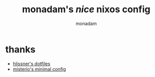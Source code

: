 #+title: monadam's /nice/ nixos config
#+AUTHOR: monadam

* thanks
+ [[https://gitlab.com/hlissner/dotfiles][hlissner's dotfiles]]
+ [[https://github.com/Misterio77/nix-starter-configs][misterio's minimal config]]
